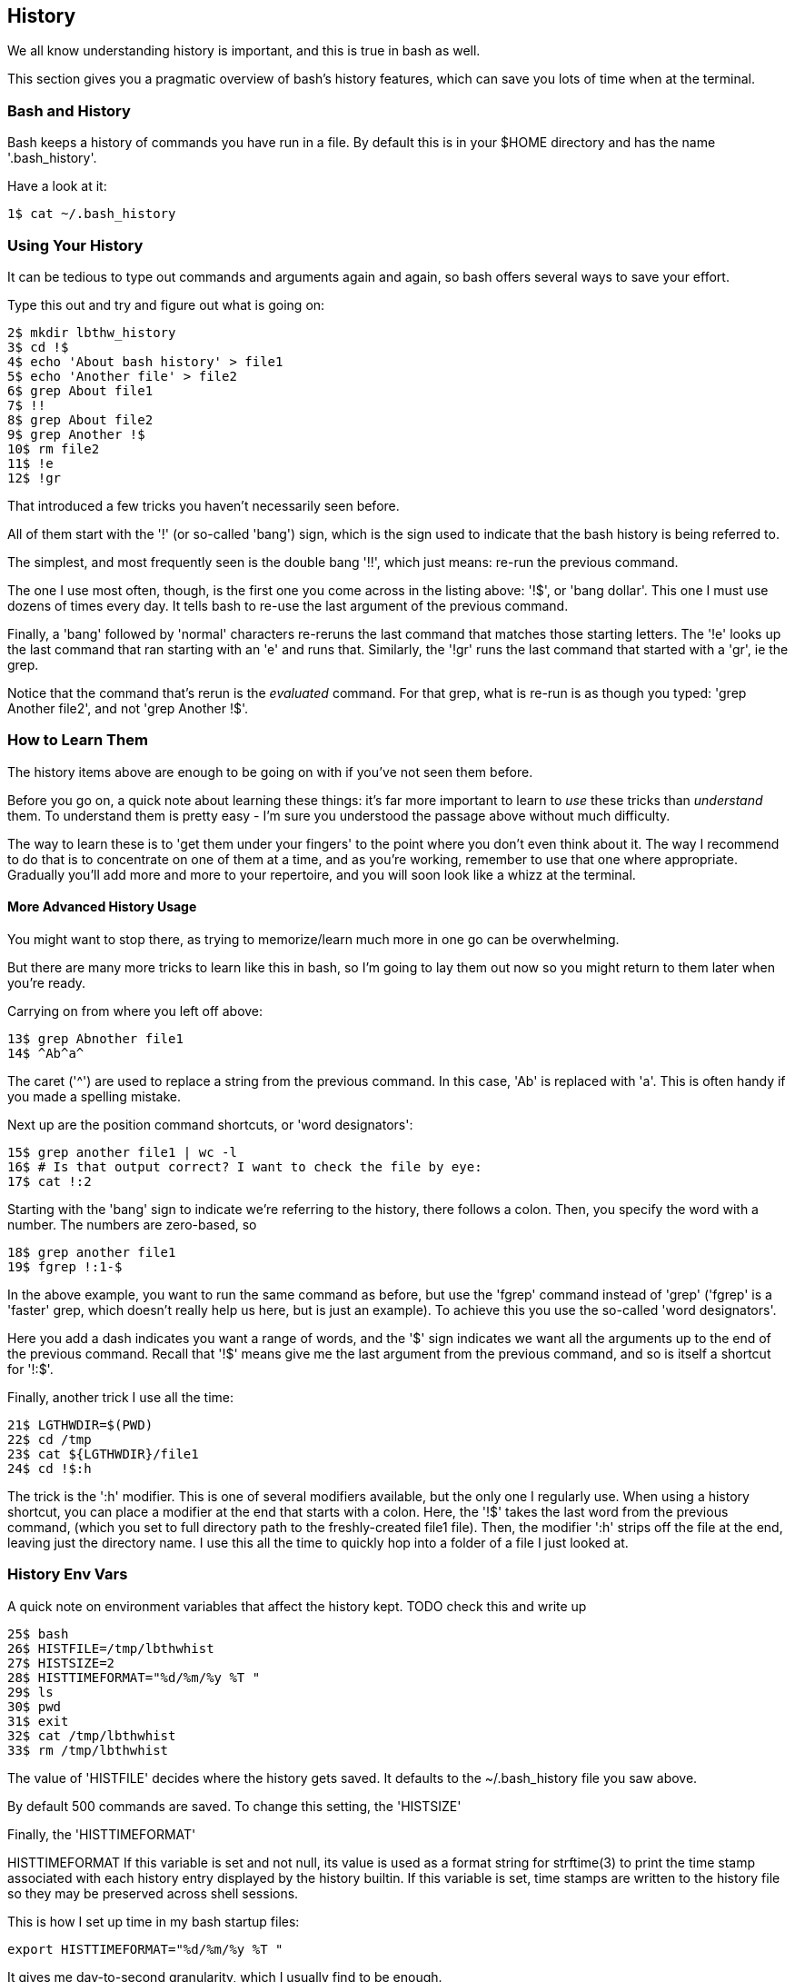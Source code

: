 == History

We all know understanding history is important, and this is true in bash as well.

This section gives you a pragmatic overview of bash's history features, which can save you lots of time when at the terminal.


=== Bash and History

Bash keeps a history of commands you have run in a file. By default this is in your $HOME directory and has the name '.bash_history'.

Have a look at it:

----
1$ cat ~/.bash_history
----

=== Using Your History

It can be tedious to type out commands and arguments again and again, so bash offers several ways to save your effort.

Type this out and try and figure out what is going on:

----
2$ mkdir lbthw_history
3$ cd !$
4$ echo 'About bash history' > file1
5$ echo 'Another file' > file2
6$ grep About file1
7$ !!
8$ grep About file2
9$ grep Another !$
10$ rm file2
11$ !e
12$ !gr
----

That introduced a few tricks you haven't necessarily seen before.

All of them start with the '!' (or so-called 'bang') sign, which is the sign used to indicate that the bash history is being referred to.

The simplest, and most frequently seen is the double bang '!!', which just means: re-run the previous command.

The one I use most often, though, is the first one you come across in the listing above: '!$', or 'bang dollar'. This one I must use dozens of times every day. It tells bash to re-use the last argument of the previous command.

Finally, a 'bang' followed by 'normal' characters re-reruns the last command that matches those starting letters. The '!e' looks up the last command that ran starting with an 'e' and runs that. Similarly, the '!gr' runs the last command that started with a 'gr', ie the grep. 

Notice that the command that's rerun is the _evaluated_ command. For that grep, what is re-run is as though you typed: 'grep Another file2', and not 'grep Another !$'.

=== How to Learn Them

The history items above are enough to be going on with if you've not seen them before.

Before you go on, a quick note about learning these things: it's far more important to learn to _use_ these tricks than _understand_ them. To understand them is pretty easy - I'm sure you understood the passage above without much difficulty.

The way to learn these is to 'get them under your fingers' to the point where you don't even think about it. The way I recommend to do that is to concentrate on one of them at a time, and as you're working, remember to use that one where appropriate. Gradually you'll add more and more to your repertoire, and you will soon look like a whizz at the terminal.

==== More Advanced History Usage

You might want to stop there, as trying to memorize/learn much more in one go can be overwhelming.

But there are many more tricks to learn like this in bash, so I'm going to lay them out now so you might return to them later when you're ready.

Carrying on from where you left off above:

----
13$ grep Abnother file1
14$ ^Ab^a^
----

The caret ('^') are used to replace a string from the previous command. In this case, 'Ab' is replaced with 'a'. This is often handy if you made a spelling mistake.

Next up are the position command shortcuts, or 'word designators':

----
15$ grep another file1 | wc -l
16$ # Is that output correct? I want to check the file by eye:
17$ cat !:2
----

Starting with the 'bang' sign to indicate we're referring to the history, there follows a colon. Then, you specify the word with a number. The numbers are zero-based, so 


----
18$ grep another file1
19$ fgrep !:1-$
----

In the above example, you want to run the same command as before, but use the 'fgrep' command instead of 'grep' ('fgrep' is a 'faster' grep, which doesn't really help us here, but is just an example). To achieve this you use the so-called 'word designators'. 

Here you add a dash indicates you want a range of words, and the '$' sign indicates we want all the arguments up to the end of the previous command. Recall that '!$' means give me the last argument from the previous command, and so is itself a shortcut for '!:$'.

Finally, another trick I use all the time:

----
21$ LGTHWDIR=$(PWD)
22$ cd /tmp
23$ cat ${LGTHWDIR}/file1
24$ cd !$:h
----

The trick is the ':h' modifier. This is one of several modifiers available, but the only one I regularly use. When using a history shortcut, you can place a modifier at the end that starts with a colon. Here, the '!$' takes the last word from the previous command, (which you set to full directory path to the freshly-created file1 file). Then, the modifier ':h' strips off the file at the end, leaving just the directory name. I use this all the time to quickly hop into a folder of a file I just looked at.


=== History Env Vars

A quick note on environment variables that affect the history kept. TODO check this and write up


----
25$ bash
26$ HISTFILE=/tmp/lbthwhist
27$ HISTSIZE=2
28$ HISTTIMEFORMAT="%d/%m/%y %T "
29$ ls
30$ pwd
31$ exit
32$ cat /tmp/lbthwhist
33$ rm /tmp/lbthwhist
----

The value of 'HISTFILE' decides where the history gets saved. It defaults to the ~/.bash_history file you saw above.

By default 500 commands are saved. To change this setting, the 'HISTSIZE' 

Finally, the 'HISTTIMEFORMAT' 

HISTTIMEFORMAT If this variable is set and not null, its value is used as a format string for strftime(3) to print the time stamp  associated with  each  history  entry  displayed by the history builtin.  If this variable is set, time stamps are written to the history file so they may be preserved across shell sessions.

This is how I set up time in my bash startup files:

----
export HISTTIMEFORMAT="%d/%m/%y %T "
----

It gives me day-to-second granularity, which I usually find to be enough.


=== History Control

There's another history-controlling environment variable worth understanding:

----
TODO$ HISTCONTROL=ignoredups:ignorespace
TODO$ ls
TODO$ ls
TODO$  pwd    # <- note the space before the 'pwd'
TODO$ pwd
TODO$ ls
TODO$ history | tail
----

Was the output of history what you expected? HISTCONTROL does

If you want to be really severe about your history, you can also use 'erasedups', which adds your latest command to the history, but then wipes all previous examples of the same command out of the history.


=== CTRL-R

Bash offers you another means to use your history.

Hit CTRL and hold it down. Then hit the 'r' key. You should see this on your terminal:

----
(reverse-i-search)`':
----

Let go. Now type 'grep'. You should see a previous grep command. If you keep hitting CTRL+r you will cycle through all commands that had grep in them, most recent first.

If you want to cycle forward (if you hit CTRL+r too many times and go past the one you want (I do this a lot)), hit CTRL+s.

TODO:
NOTE on shopt options and history - covered in ch4?


==== What Next?

TODO

==== Exercises

1) Remember to use one of the above practical tips every day until you don't think about using it. Then learn another one.

2) Read up on all the history shortcuts. Pick ones you think will be useful.

3) Amend your bash startup files to control history the way you want it.

4) Think about where your time goes at the command line (eg typing out directories or filenames) and research whether there is a way to speed it up.
